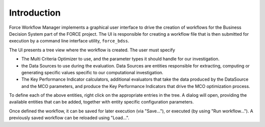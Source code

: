 Introduction
------------

Force Workflow Manager implements a graphical user interface to drive the 
creation of workflows for the Business Decision System part of the FORCE project.
The UI is responsible for creating a workflow file that is then submitted for execution
by a command line interface utility, ``force_bdss``.

The UI presents a tree view where the workflow is created. The user must specify

- The Multi Criteria Optimizer to use, and the parameter types it 
  should handle for our investigation.
- the Data Sources to use during the evaluation. Data Sources are entities responsible for 
  extracting, computing or generating specific values specific to our computational investigation.
- The Key Performance Indicator calculators, additional evaluators that take the data 
  produced by the DataSource and the MCO parameters, and produce the Key Performance Indicators that
  drive the MCO optimization process.

To define each of the above entities, right click on the appropriate entries in the tree.
A dialog will open, providing the available entities that can be added, together with entity specific
configuration parameters.

Once defined the workflow, it can be saved for later execution (via "Save..."), or executed 
(by using "Run workflow..."). A previously saved workflow can be reloaded using "Load...".

